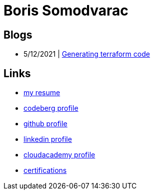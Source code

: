 
= Boris Somodvarac

== Blogs

* 5/12/2021 | link:./blog/001-generating-terraform-code/[Generating terraform code]

== Links

* link:./cv/[my resume]
* http://codeberg.org/shomodj[codeberg profile]
* http://github.com/shomodj[github profile]
* http://www.linkedin.com/in/shomodj[linkedin profile]
* https://cloudacademy.com/profile/198c6f91-78f4-4c8e-98fc-7b49ffad86c0/[cloudacademy profile]
* https://www.credential.net/profile/borissomodvarac/wallet[certifications]
